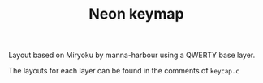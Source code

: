 #+TITLE: Neon keymap

Layout based on Miryoku by manna-harbour using a QWERTY base layer.

The layouts for each layer can be found in the comments of =keycap.c=